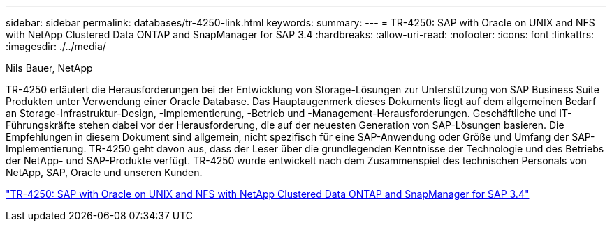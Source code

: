 ---
sidebar: sidebar 
permalink: databases/tr-4250-link.html 
keywords:  
summary:  
---
= TR-4250: SAP with Oracle on UNIX and NFS with NetApp Clustered Data ONTAP and SnapManager for SAP 3.4
:hardbreaks:
:allow-uri-read: 
:nofooter: 
:icons: font
:linkattrs: 
:imagesdir: ./../media/


Nils Bauer, NetApp

TR-4250 erläutert die Herausforderungen bei der Entwicklung von Storage-Lösungen zur Unterstützung von SAP Business Suite Produkten unter Verwendung einer Oracle Database. Das Hauptaugenmerk dieses Dokuments liegt auf dem allgemeinen Bedarf an Storage-Infrastruktur-Design, -Implementierung, -Betrieb und -Management-Herausforderungen. Geschäftliche und IT-Führungskräfte stehen dabei vor der Herausforderung, die auf der neuesten Generation von SAP-Lösungen basieren. Die Empfehlungen in diesem Dokument sind allgemein, nicht spezifisch für eine SAP-Anwendung oder Größe und Umfang der SAP-Implementierung. TR-4250 geht davon aus, dass der Leser über die grundlegenden Kenntnisse der Technologie und des Betriebs der NetApp- und SAP-Produkte verfügt. TR-4250 wurde entwickelt nach dem Zusammenspiel des technischen Personals von NetApp, SAP, Oracle und unseren Kunden.

link:https://www.netapp.com/pdf.html?item=/media/19525-tr-4250.pdf["TR-4250: SAP with Oracle on UNIX and NFS with NetApp Clustered Data ONTAP and SnapManager for SAP 3.4"^]
